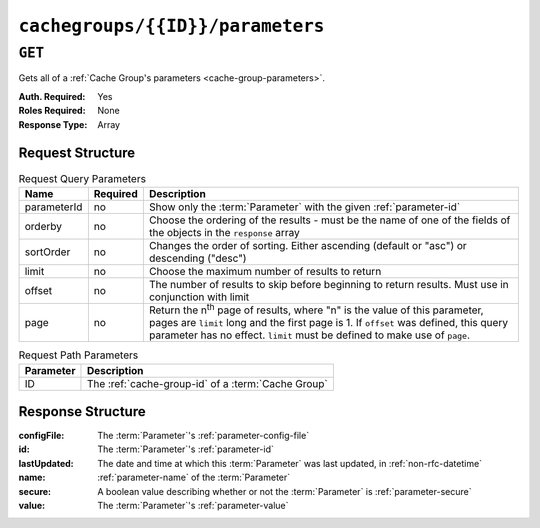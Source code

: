 ..
..
.. Licensed under the Apache License, Version 2.0 (the "License");
.. you may not use this file except in compliance with the License.
.. You may obtain a copy of the License at
..
..     http://www.apache.org/licenses/LICENSE-2.0
..
.. Unless required by applicable law or agreed to in writing, software
.. distributed under the License is distributed on an "AS IS" BASIS,
.. WITHOUT WARRANTIES OR CONDITIONS OF ANY KIND, either express or implied.
.. See the License for the specific language governing permissions and
.. limitations under the License.
..

.. _to-api-v3-cachegroups-id-parameters:

*********************************
``cachegroups/{{ID}}/parameters``
*********************************

``GET``
=======
Gets all of a :ref:`Cache Group's parameters <cache-group-parameters>`.

:Auth. Required: Yes
:Roles Required: None
:Response Type:  Array

Request Structure
-----------------
.. table:: Request Query Parameters

	+-------------+----------+---------------------------------------------------------------------------------------------------------------+
	| Name        | Required | Description                                                                                                   |
	+=============+==========+===============================================================================================================+
	| parameterId | no       | Show only the :term:`Parameter` with the given :ref:`parameter-id`                                            |
	+-------------+----------+---------------------------------------------------------------------------------------------------------------+
	| orderby     | no       | Choose the ordering of the results - must be the name of one of the fields of the objects in the ``response`` |
	|             |          | array                                                                                                         |
	+-------------+----------+---------------------------------------------------------------------------------------------------------------+
	| sortOrder   | no       | Changes the order of sorting. Either ascending (default or "asc") or descending ("desc")                      |
	+-------------+----------+---------------------------------------------------------------------------------------------------------------+
	| limit       | no       | Choose the maximum number of results to return                                                                |
	+-------------+----------+---------------------------------------------------------------------------------------------------------------+
	| offset      | no       | The number of results to skip before beginning to return results. Must use in conjunction with limit          |
	+-------------+----------+---------------------------------------------------------------------------------------------------------------+
	| page        | no       | Return the n\ :sup:`th` page of results, where "n" is the value of this parameter, pages are ``limit`` long   |
	|             |          | and the first page is 1. If ``offset`` was defined, this query parameter has no effect. ``limit`` must be     |
	|             |          | defined to make use of ``page``.                                                                              |
	+-------------+----------+---------------------------------------------------------------------------------------------------------------+

.. table:: Request Path Parameters

	+-----------+----------------------------------------------------------+
	| Parameter | Description                                              |
	+===========+==========================================================+
	| ID        | The :ref:`cache-group-id` of a :term:`Cache Group`       |
	+-----------+----------------------------------------------------------+


Response Structure
------------------
:configFile:  The :term:`Parameter`'s :ref:`parameter-config-file`
:id:          The :term:`Parameter`'s :ref:`parameter-id`
:lastUpdated: The date and time at which this :term:`Parameter` was last updated, in :ref:`non-rfc-datetime`
:name:        :ref:`parameter-name` of the :term:`Parameter`
:secure:      A boolean value describing whether or not the :term:`Parameter` is :ref:`parameter-secure`
:value:       The :term:`Parameter`'s :ref:`parameter-value`

.. code-block:: http
	:caption: Response Example

	HTTP/1.1 200 OK
	Access-Control-Allow-Credentials: true
	Access-Control-Allow-Headers: Origin, X-Requested-With, Content-Type, Accept
	Access-Control-Allow-Methods: POST,GET,OPTIONS,PUT,DELETE
	Access-Control-Allow-Origin: *
	Cache-Control: no-cache, no-store, max-age=0, must-revalidate
	Content-Type: application/json
	Date: Wed, 14 Nov 2018 19:56:23 GMT
	X-Server-Name: traffic_ops_golang/
	Set-Cookie: mojolicious=...; Path=/; Expires=Mon, 18 Nov 2019 17:40:54 GMT; Max-Age=3600; HttpOnly
	Vary: Accept-Encoding
	Whole-Content-Sha512: DfqPtySzVMpnBYqVt/45sSRG/1pRTlQdIcYuQZ0CQt79QSHLzU5e4TbDqht6ntvNP041LimKsj5RzPlPX1n6tg==
	Content-Length: 135

	{ "response": [
		{
			"lastUpdated": "2018-11-14 18:22:43.754786+00",
			"value": "foobar",
			"secure": false,
			"name": "foo",
			"id": 124,
			"configFile": "bar"
		}
	]}
